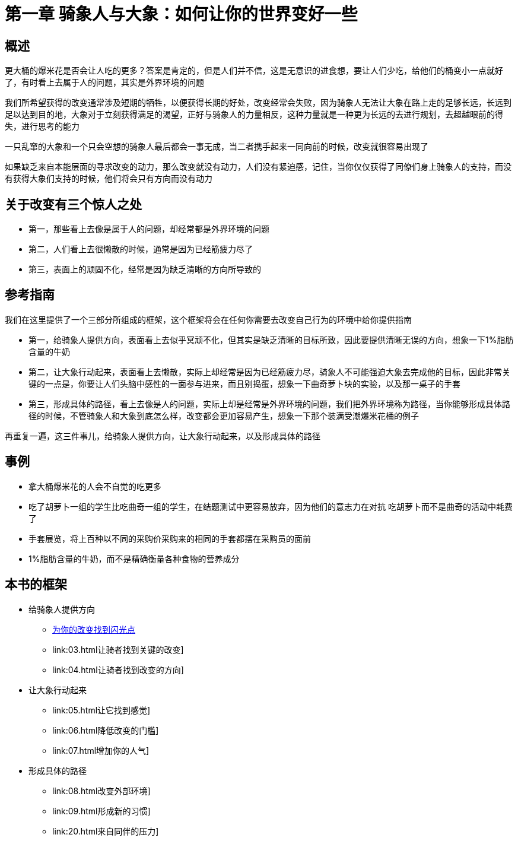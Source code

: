 = 第一章 骑象人与大象：如何让你的世界变好一些
:nofooter:

== 概述

更大桶的爆米花是否会让人吃的更多？答案是肯定的，但是人们并不信，这是无意识的进食想，要让人们少吃，给他们的桶变小一点就好了，有时看上去属于人的问题，其实是外界环境的问题

我们所希望获得的改变通常涉及短期的牺牲，以便获得长期的好处，改变经常会失败，因为骑象人无法让大象在路上走的足够长远，长远到足以达到目的地，大象对于立刻获得满足的渴望，正好与骑象人的力量相反，这种力量就是一种更为长远的去进行规划，去超越眼前的得失，进行思考的能力

一只乱窜的大象和一个只会空想的骑象人最后都会一事无成，当二者携手起来一同向前的时候，改变就很容易出现了

如果缺乏来自本能层面的寻求改变的动力，那么改变就没有动力，人们没有紧迫感，记住，当你仅仅获得了同僚们身上骑象人的支持，而没有获得大象们支持的时候，他们将会只有方向而没有动力

== 关于改变有三个惊人之处

* 第一，那些看上去像是属于人的问题，却经常都是外界环境的问题
* 第二，人们看上去很懒散的时候，通常是因为已经筋疲力尽了
* 第三，表面上的顽固不化，经常是因为缺乏清晰的方向所导致的

== 参考指南

我们在这里提供了一个三部分所组成的框架，这个框架将会在任何你需要去改变自己行为的环境中给你提供指南

* 第一，给骑象人提供方向，表面看上去似乎冥顽不化，但其实是缺乏清晰的目标所致，因此要提供清晰无误的方向，想象一下1%脂肪含量的牛奶
* 第二，让大象行动起来，表面看上去懒散，实际上却经常是因为已经筋疲力尽，骑象人不可能强迫大象去完成他的目标，因此非常关键的一点是，你要让人们头脑中感性的一面参与进来，而且别捣蛋，想象一下曲奇萝卜块的实验，以及那一桌子的手套
* 第三，形成具体的路径，看上去像是人的问题，实际上却是经常是外界环境的问题，我们把外界环境称为路径，当你能够形成具体路径的时候，不管骑象人和大象到底怎么样，改变都会更加容易产生，想象一下那个装满受潮爆米花桶的例子

再重复一遍，这三件事儿，给骑象人提供方向，让大象行动起来，以及形成具体的路径

== 事例

* 拿大桶爆米花的人会不自觉的吃更多
* 吃了胡萝卜一组的学生比吃曲奇一组的学生，在结题测试中更容易放弃，因为他们的意志力在对抗
吃胡萝卜而不是曲奇的活动中耗费了
* 手套展览，将上百种以不同的采购价采购来的相同的手套都摆在采购员的面前
* 1%脂肪含量的牛奶，而不是精确衡量各种食物的营养成分

== 本书的框架

* 给骑象人提供方向
** link:02.html[为你的改变找到闪光点]
** link:03.html让骑者找到关键的改变]
** link:04.html让骑者找到改变的方向]
* 让大象行动起来
** link:05.html让它找到感觉]
** link:06.html降低改变的门槛]
** link:07.html增加你的人气]
* 形成具体的路径
** link:08.html改变外部环境]
** link:09.html形成新的习惯]
** link:20.html来自同伴的压力]